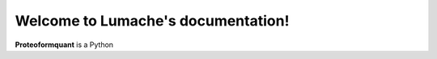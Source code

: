 Welcome to Lumache's documentation!
===================================

**Proteoformquant** is a Python 